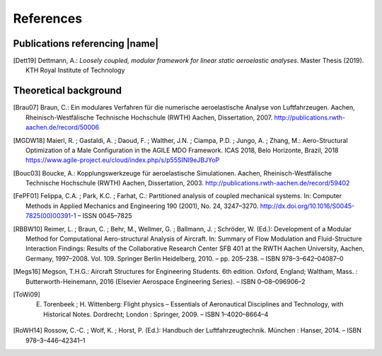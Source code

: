 .. _sec_references:

References
==========

Publications referencing |name|
-------------------------------

.. [Dett19] Dettmann, A.: *Loosely coupled, modular framework for linear static aeroelastic analyses*. Master Thesis (2019). KTH Royal Institute of Technology

Theoretical background
----------------------

.. [Brau07] Braun, C.: Ein modulares Verfahren für die numerische aeroelastische Analyse von Luftfahrzeugen. Aachen, Rheinisch-Westfälische Technische Hochschule (RWTH) Aachen, Dissertation, 2007. http://publications.rwth-aachen.de/record/50006

.. [MGDW18] Maierl, R. ; Gastaldi, A. ; Daoud, F. ; Walther, J.N. ; Ciampa, P.D. ; Jungo, A. ; Zhang, M.: Aero-Structural Optimization of a Male Configuration in the AGILE MDO Framework. ICAS 2018, Belo Horizonte, Brazil, 2018 https://www.agile-project.eu/cloud/index.php/s/p55SINI9eJBJYoP

.. [Bouc03] Boucke, A.: Kopplungswerkzeuge für aeroelastische Simulationen. Aachen, Rheinisch-Westfälische Technische Hochschule (RWTH) Aachen, Dissertation, 2003. http://publications.rwth-aachen.de/record/59402

.. [FePF01] Felippa, C.A. ; Park, K.C. ; Farhat, C.: Partitioned analysis of coupled mechanical systems. In: Computer Methods in Applied Mechanics and Engineering 190 (2001), No. 24, 3247–3270. http://dx.doi.org/10.1016/S0045-7825(00)00391-1 – ISSN 0045–7825

.. [RBBW10] Reimer, L. ; Braun, C. ; Behr, M., Wellmer, G. ; Ballmann, J. ; Schröder, W. (Ed.): Development of a Modular Method for Computational Aero-structural Analysis of Aircraft. In: Summary of Flow Modulation and Fluid-Structure Interaction Findings: Results of the Collaborative Research Center SFB 401 at the RWTH Aachen University, Aachen, Germany, 1997–2008. Vol. 109. Springer Berlin Heidelberg, 2010. – pp. 205–238. – ISBN 978–3–642–04087–0

.. [Megs16] Megson, T.H.G.: Aircraft Structures for Engineering Students. 6th edition. Oxford, England; Waltham, Mass. : Butterworth-Heinemann, 2016 (Elsevier Aerospace Engineering Series). – ISBN 0–08–096906–2

.. [ToWi09] E. Torenbeek ; H. Wittenberg: Flight physics – Essentials of Aeronautical Disciplines and Technology, with Historical Notes. Dordrecht; London : Springer, 2009. – ISBN 1–4020–8664–4

.. [RoWH14] Rossow, C.-C. ; Wolf, K. ; Horst, P. (Ed.): Handbuch der Luftfahrzeugtechnik. München : Hanser, 2014. – ISBN 978–3–446–42341–1
